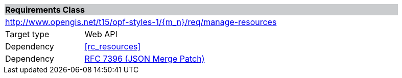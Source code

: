 [cols="1,4",width="90%"]
|===
2+|*Requirements Class* {set:cellbgcolor:#CACCCE}
2+|http://www.opengis.net/t15/opf-styles-1/{m_n}/req/manage-resources {set:cellbgcolor:#FFFFFF}
|Target type |Web API
|Dependency |<<rc_resources>>
|Dependency |link:https://tools.ietf.org/rfc/rfc7396.txt[RFC 7396 (JSON Merge Patch)]
|===

